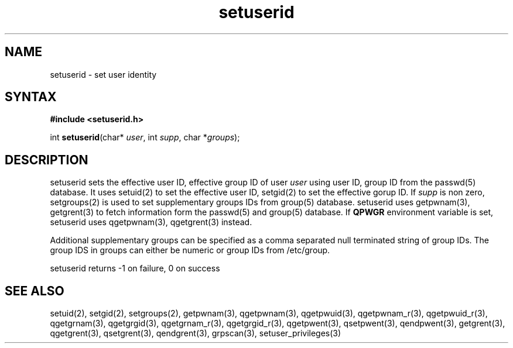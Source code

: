 .TH setuserid 3
.SH NAME
setuserid \- set user identity
.SH SYNTAX
.B #include <setuserid.h>

int \fBsetuserid\fP(char* \fIuser\fR, int \fIsupp\fR, char *\fIgroups\fR);
.SH DESCRIPTION

setuserid sets the effective user ID, effective group ID of user \fIuser\fR
using user ID, group ID from the passwd(5) database. It uses setuid(2) to
set the effective user ID, setgid(2) to set the effective gorup ID. If
\fIsupp\fR is non zero, setgroups(2) is used to set supplementary groups
IDs from group(5) database. setuserid uses getpwnam(3), getgrent(3) to
fetch information form the passwd(5) and group(5) database. If \fBQPWGR\fR
environment variable is set, setuserid uses qgetpwnam(3), qgetgrent(3)
instead.

Additional supplementary groups can be specified as a comma separated null
terminated string of group IDs. The group IDS in groups can either be
numeric or group IDs from /etc/group.

setuserid returns -1 on failure, 0 on success

.SH "SEE ALSO"
setuid(2),
setgid(2),
setgroups(2),
getpwnam(3),
qgetpwnam(3),
qgetpwuid(3),
qgetpwnam_r(3),
qgetpwuid_r(3),
qgetgrnam(3),
qgetgrgid(3),
qgetgrnam_r(3),
qgetgrgid_r(3),
qgetpwent(3),
qsetpwent(3),
qendpwent(3),
getgrent(3),
qgetgrent(3),
qsetgrent(3),
qendgrent(3),
grpscan(3),
setuser_privileges(3)
